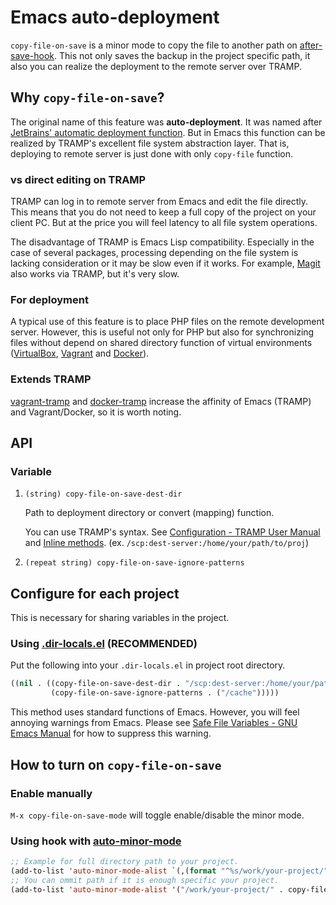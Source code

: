* Emacs auto-deployment
=copy-file-on-save= is a minor mode to copy the file to another path on [[https://www.gnu.org/software/emacs/manual/html_node/elisp/Standard-Hooks.html][after-save-hook]].  This not only saves the backup in the project specific path, it also you can realize the deployment to the remote server over TRAMP.
** Why =copy-file-on-save=?
The original name of this feature was *auto-deployment*.  It was named after [[https://confluence.jetbrains.com/display/PhpStorm/Sync+changes+and+automatic+upload+to+a+deployment+server+in+PhpStorm][JetBrains' automatic deployment function]].  But in Emacs this function can be realized by TRAMP's excellent file system abstraction layer.  That is, deploying to remote server is just done with only =copy-file= function.
*** vs direct editing on TRAMP
TRAMP can log in to remote server from Emacs and edit the file directly.  This means that you do not need to keep a full copy of the project on your client PC.  But at the price you will feel latency to all file system operations.

The disadvantage of TRAMP is Emacs Lisp compatibility.  Especially in the case of several packages, processing depending on the file system is lacking consideration or it may be slow even if it works.  For example, [[https://magit.vc/][Magit]] also works via TRAMP, but it's very slow.
*** For deployment
A typical use of this feature is to place PHP files on the remote development server.  However, this is useful not only for PHP but also for synchronizing files without depend on shared directory function of virtual environments ([[https://www.virtualbox.org/][VirtualBox]], [[https://www.vagrantup.com/][Vagrant]] and [[https://www.docker.com/][Docker]]).
*** Extends TRAMP
[[https://github.com/dougm/vagrant-tramp][vagrant-tramp]] and  [[https://github.com/emacs-pe/docker-tramp.el][docker-tramp]] increase the affinity of Emacs (TRAMP) and Vagrant/Docker, so it is worth noting.
** API
*** Variable
**** =(string) copy-file-on-save-dest-dir=
Path to deployment directory or convert (mapping) function.

You can use TRAMP's syntax.  See [[https://www.gnu.org/software/emacs/manual/html_node/tramp/Configuration.html#Configuration][Configuration - TRAMP User Manual]] and [[https://www.gnu.org/software/emacs/manual/html_node/tramp/Inline-methods.html#Inline-methods][Inline methods]].  (ex. =/scp:dest-server:/home/your/path/to/proj=)
**** =(repeat string) copy-file-on-save-ignore-patterns=
** Configure for each project
This is necessary for sharing variables in the project.
*** Using [[https://www.gnu.org/software/emacs/manual/html_node/emacs/Directory-Variables.html][.dir-locals.el]] (*RECOMMENDED*)
Put the following into your =.dir-locals.el= in project root directory.
#+BEGIN_SRC emacs-lisp
((nil . ((copy-file-on-save-dest-dir . "/scp:dest-server:/home/your/path/to/proj")
         (copy-file-on-save-ignore-patterns . ("/cache")))))
#+END_SRC
This method uses standard functions of Emacs. However, you will feel annoying warnings from Emacs.  Please see [[https://www.gnu.org/software/emacs/manual/html_node/emacs/Safe-File-Variables.html#Safe-File-Variables][Safe File Variables - GNU Emacs Manual]] for how to suppress this warning.
** How to turn on =copy-file-on-save=
*** Enable manually
=M-x copy-file-on-save-mode= will toggle enable/disable the minor mode.
*** Using hook with [[https://github.com/joewreschnig/auto-minor-mode][auto-minor-mode]]
#+BEGIN_SRC emacs-lisp
;; Example for full directory path to your project.
(add-to-list 'auto-minor-mode-alist `(,(format "^%s/work/your-project/" (getenv "HOME")) . copy-file-on-save-mode))
;; You can ommit path if it is enough specific your project.
(add-to-list 'auto-minor-mode-alist '("/work/your-project/" . copy-file-on-save-mode))
#+END_SRC
